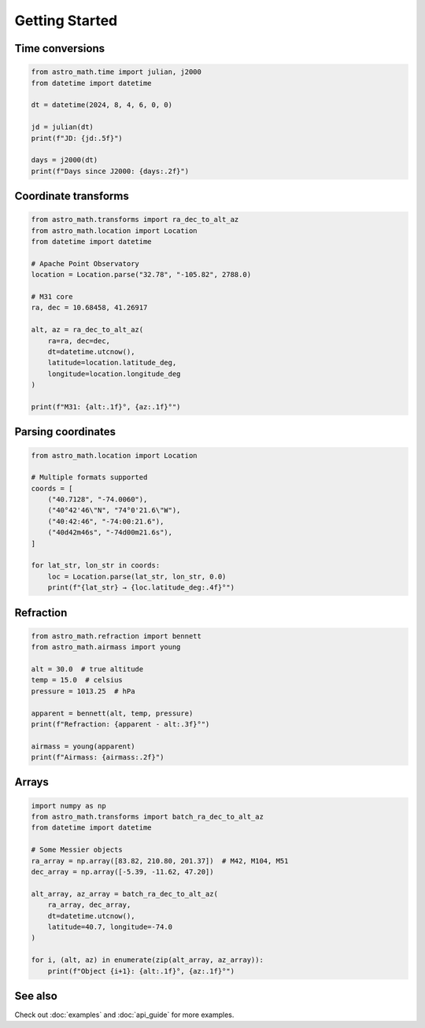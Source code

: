 Getting Started
===============

Time conversions
----------------

.. code-block:: python

   from astro_math.time import julian, j2000
   from datetime import datetime
   
   dt = datetime(2024, 8, 4, 6, 0, 0)
   
   jd = julian(dt)
   print(f"JD: {jd:.5f}")
   
   days = j2000(dt)
   print(f"Days since J2000: {days:.2f}")

Coordinate transforms
---------------------

.. code-block:: python

   from astro_math.transforms import ra_dec_to_alt_az
   from astro_math.location import Location
   from datetime import datetime
   
   # Apache Point Observatory
   location = Location.parse("32.78", "-105.82", 2788.0)
   
   # M31 core
   ra, dec = 10.68458, 41.26917
   
   alt, az = ra_dec_to_alt_az(
       ra=ra, dec=dec,
       dt=datetime.utcnow(),
       latitude=location.latitude_deg,
       longitude=location.longitude_deg
   )
   
   print(f"M31: {alt:.1f}°, {az:.1f}°")

Parsing coordinates
-------------------

.. code-block:: python

   from astro_math.location import Location
   
   # Multiple formats supported
   coords = [
       ("40.7128", "-74.0060"),
       ("40°42'46\"N", "74°0'21.6\"W"),
       ("40:42:46", "-74:00:21.6"),
       ("40d42m46s", "-74d00m21.6s"),
   ]
   
   for lat_str, lon_str in coords:
       loc = Location.parse(lat_str, lon_str, 0.0)
       print(f"{lat_str} → {loc.latitude_deg:.4f}°")

Refraction
----------

.. code-block:: python

   from astro_math.refraction import bennett
   from astro_math.airmass import young
   
   alt = 30.0  # true altitude
   temp = 15.0  # celsius
   pressure = 1013.25  # hPa
   
   apparent = bennett(alt, temp, pressure)
   print(f"Refraction: {apparent - alt:.3f}°")
   
   airmass = young(apparent)
   print(f"Airmass: {airmass:.2f}")

Arrays
------

.. code-block:: python

   import numpy as np
   from astro_math.transforms import batch_ra_dec_to_alt_az
   from datetime import datetime
   
   # Some Messier objects
   ra_array = np.array([83.82, 210.80, 201.37])  # M42, M104, M51
   dec_array = np.array([-5.39, -11.62, 47.20])
   
   alt_array, az_array = batch_ra_dec_to_alt_az(
       ra_array, dec_array,
       dt=datetime.utcnow(),
       latitude=40.7, longitude=-74.0
   )
   
   for i, (alt, az) in enumerate(zip(alt_array, az_array)):
       print(f"Object {i+1}: {alt:.1f}°, {az:.1f}°")

See also
--------

Check out :doc:`examples` and :doc:`api_guide` for more examples.